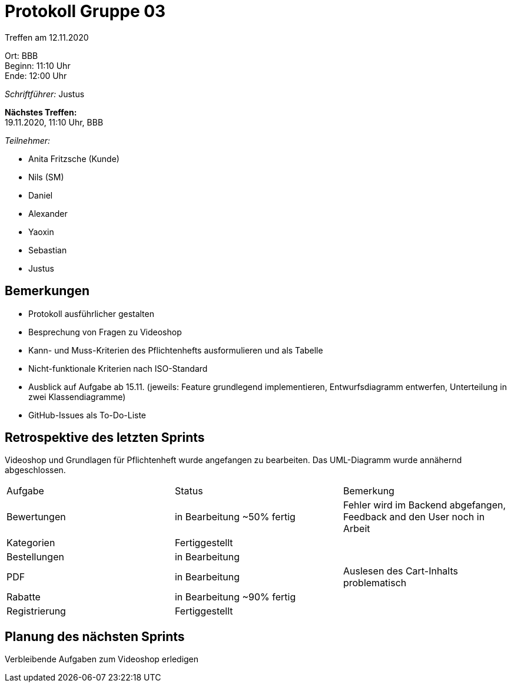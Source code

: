 = Protokoll Gruppe 03

Treffen am 12.11.2020

Ort:      BBB +
Beginn:   11:10 Uhr +
Ende:     12:00 Uhr

__Schriftführer:__ Justus

*Nächstes Treffen:* +
19.11.2020, 11:10 Uhr, BBB

__Teilnehmer:__
//Tabellarisch oder Aufzählung, Kennzeichnung von Teilnehmern mit besonderer Rolle (z.B. Kunde)

- Anita Fritzsche (Kunde)
- Nils (SM)
- Daniel
- Alexander
- Yaoxin
- Sebastian
- Justus

== Bemerkungen
* Protokoll ausführlicher gestalten
* Besprechung von Fragen zu Videoshop
* Kann- und Muss-Kriterien des Pflichtenhefts ausformulieren und als Tabelle
* Nicht-funktionale Kriterien nach ISO-Standard
* Ausblick auf Aufgabe ab 15.11. (jeweils: Feature grundlegend implementieren, Entwurfsdiagramm entwerfen, Unterteilung in zwei Klassendiagramme)
* GitHub-Issues als To-Do-Liste

== Retrospektive des letzten Sprints
Videoshop und Grundlagen für Pflichtenheft wurde angefangen zu bearbeiten. Das UML-Diagramm wurde annähernd abgeschlossen.

|===
|Aufgabe |Status |Bemerkung
|Bewertungen     |in Bearbeitung ~50% fertig |Fehler wird im Backend abgefangen, Feedback and den User noch in Arbeit
|Kategorien     |Fertiggestellt |
|Bestellungen     |in Bearbeitung |
|PDF     |in Bearbeitung |Auslesen des Cart-Inhalts problematisch
|Rabatte     |in Bearbeitung ~90% fertig |
|Registrierung     |Fertiggestellt |
|===

== Planung des nächsten Sprints
Verbleibende Aufgaben zum Videoshop erledigen
